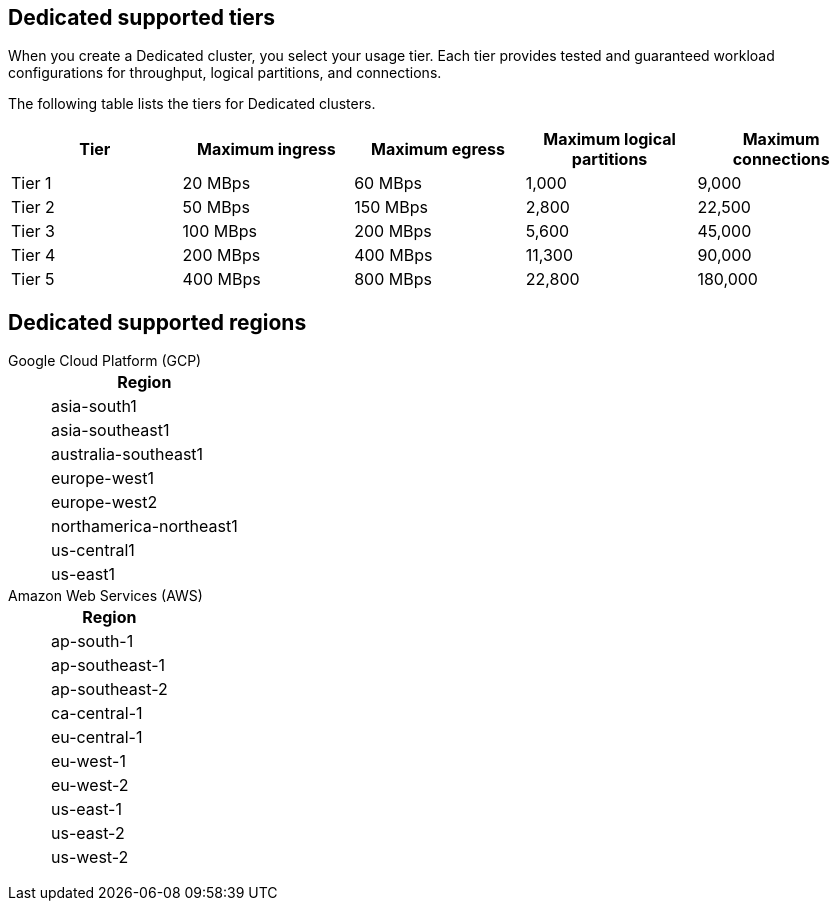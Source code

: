 ifdef::env-byoc[]
== BYOC supported tiers

When you create a BYOC cluster, you select your usage tier. Each tier provides tested and guaranteed workload configurations for throughput, logical partitions, and connections. 

The following table lists the supported tiers for BYOC clusters. 

|=== 
| Tier | Maximum ingress | Maximum egress | Maximum logical partitions | Maximum connections

| Tier 1 | 20 MBps | 60 MBps | 1,000 | 9,000
| Tier 2 | 50 MBps | 150 MBps | 2,800 | 22,500
| Tier 3 | 100 MBps | 200 MBps | 5,600 | 45,000
| Tier 4 | 200 MBps | 400 MBps | 11,300 | 90,000
| Tier 5 | 400 MBps | 800 MBps | 22,800 | 180,000
| Tier 6 | 800 MBps | 1,600 MBps | 45,000 | 180,000
| Tier 7 | 1,200 MBps | 2,400 MBps | 67,500 | 270,000
| Tier 8 | 1,600 MBps | 3,200 MBps | 90,000 | 360,000
| Tier 9 | 2,000 MBps | 4,000 MBps | 112,500 | 450,000
|===


== BYOC supported regions

[tabs]
====
Google Cloud Platform (GCP)::
+
--
|=== 
| Region 

| asia-south1 
| asia-southeast1
| australia-southeast1
| europe-west1
| europe-west2
| europe-west3
| northamerica-northeast1
| us-central1
| us-east1
| us-east4
| us-west1
|===
--
Amazon Web Services (AWS)::
+
--
|=== 
| Region 

| af-south-1 
| ap-south-1
| ap-southeast-1
| ap-southeast-2
| ca-central-1
| eu-central-1
| eu-west-1
| eu-west-2
| sa-east-1
| us-east-1
| us-east-2
| us-west-2
|===
--
====
endif::[]

ifndef::env-byoc[]
== Dedicated supported tiers

When you create a Dedicated cluster, you select your usage tier. Each tier provides tested and guaranteed workload configurations for throughput, logical partitions, and connections. 

The following table lists the tiers for Dedicated clusters. 

|=== 
| Tier | Maximum ingress | Maximum egress | Maximum logical partitions | Maximum connections

| Tier 1 | 20 MBps | 60 MBps | 1,000 | 9,000
| Tier 2 | 50 MBps | 150 MBps | 2,800 | 22,500
| Tier 3 | 100 MBps | 200 MBps | 5,600 | 45,000
| Tier 4 | 200 MBps | 400 MBps | 11,300 | 90,000
| Tier 5 | 400 MBps | 800 MBps | 22,800 | 180,000
|===


== Dedicated supported regions

[tabs]
====
Google Cloud Platform (GCP)::
+
--
|=== 
| Region 

| asia-south1 
| asia-southeast1
| australia-southeast1
| europe-west1
| europe-west2
| northamerica-northeast1
| us-central1
| us-east1
|===
--
Amazon Web Services (AWS)::
+
--
|=== 
| Region 

| ap-south-1
| ap-southeast-1
| ap-southeast-2
| ca-central-1
| eu-central-1
| eu-west-1
| eu-west-2
| us-east-1
| us-east-2
| us-west-2
|===
--
====
endif::[]